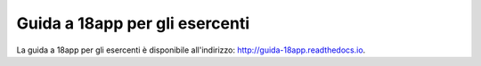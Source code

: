###############################
Guida a 18app per gli esercenti
###############################

La guida a 18app per gli esercenti è disponibile all'indirizzo:
http://guida-18app.readthedocs.io.

